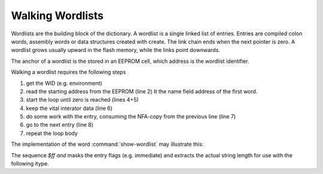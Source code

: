 
=================
Walking Wordlists
=================

Wordlists are the building block of the dictionary. A wordlist
is a single linked list of entries. Entries are compiled colon words,
assembly words or data structures created with create. The link
chain ends when the next pointer is zero. A wordlist grows usually
upward in the flash memory, while the links point downwards.

The anchor of a wordlist is the stored in an EEPROM cell, which
address is the wordlist identifier.

Walking a wordlist requires the following steps

#. get the WID (e.g. environment)
#. read the starting address from the EEPROM (line 2) It the name field address of the
   first word.
#. start the loop until zero is reached (lines 4+5)
#. keep the vital interator data (line 6)
#. do some work with the entry, consuming the NFA-copy from the previous line  (line 7)
#. go to the next entry (line 8)
#. repeat the loop body

The implementation of the word :command:`show-wordlist` may illustrate this:

.. code-block:: forth
   :linenos:

   : show-wordlist ( wid -- )
     @e
     begin
       ?dup
     while
       dup
       icount $ff and itype space
       nfa>lfa @i
     repeat
    ;

The sequence `$ff and` masks the entry flags (e.g. immediate) and
extracts the actual string length for use with the following itype.
